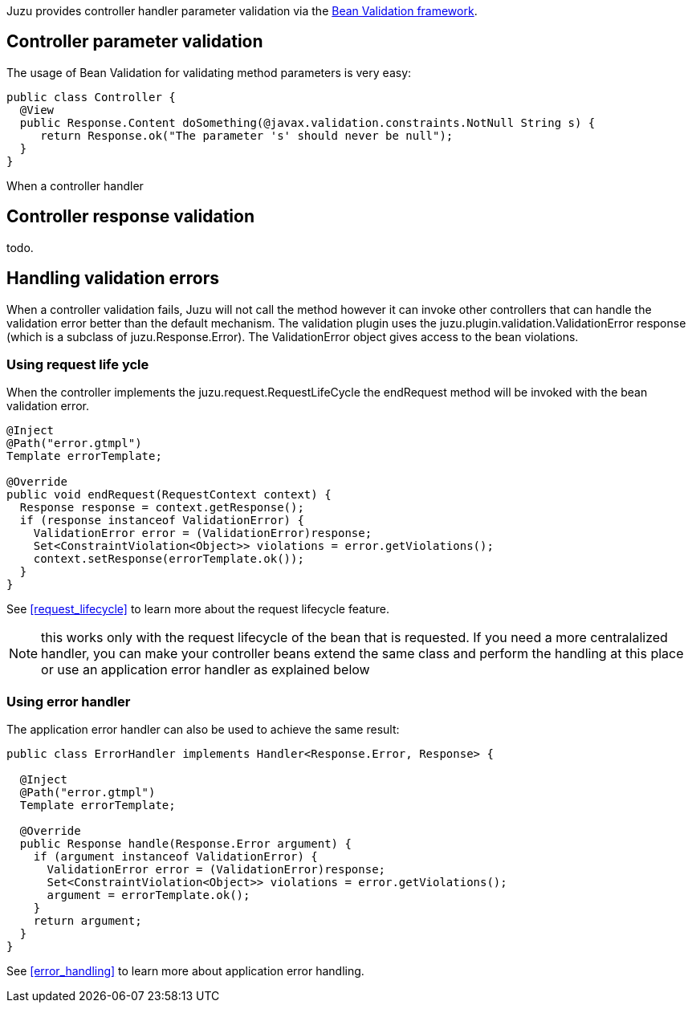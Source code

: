 Juzu provides controller handler parameter validation via the http://beanvalidation.org/1.1/[Bean Validation framework].

## Controller parameter validation

The usage of Bean Validation for validating method parameters is very easy:

[source,java]
----
public class Controller {
  @View
  public Response.Content doSomething(@javax.validation.constraints.NotNull String s) {
     return Response.ok("The parameter 's' should never be null");
  }
}
----

When a controller handler

## Controller response validation

todo.

## Handling validation errors

When a controller validation fails, Juzu will not call the method however it can invoke other controllers that can
handle the validation error better than the default mechanism. The validation plugin uses the
+juzu.plugin.validation.ValidationError+ response (which is a subclass of +juzu.Response.Error+). The +ValidationError+
object gives access to the bean violations.

### Using request life ycle

When the controller implements the +juzu.request.RequestLifeCycle+ the +endRequest+ method will be invoked with the bean
validation error.

[source,java]
----
@Inject
@Path("error.gtmpl")
Template errorTemplate;

@Override
public void endRequest(RequestContext context) {
  Response response = context.getResponse();
  if (response instanceof ValidationError) {
    ValidationError error = (ValidationError)response;
    Set<ConstraintViolation<Object>> violations = error.getViolations();
    context.setResponse(errorTemplate.ok());
  }
}
----

See <<request_lifecycle>> to learn more about the request lifecycle feature.

NOTE: this works only with the request lifecycle of the bean that is requested. If you need a more centralalized
handler, you can make your controller beans extend the same class and perform the handling at this place or use
an application error handler as explained below

### Using error handler

The application error handler can also be used to achieve the same result:

[source,java]
----
public class ErrorHandler implements Handler<Response.Error, Response> {

  @Inject
  @Path("error.gtmpl")
  Template errorTemplate;

  @Override
  public Response handle(Response.Error argument) {
    if (argument instanceof ValidationError) {
      ValidationError error = (ValidationError)response;
      Set<ConstraintViolation<Object>> violations = error.getViolations();
      argument = errorTemplate.ok();
    }
    return argument;
  }
}
----

See <<error_handling>> to learn more about application error handling.
